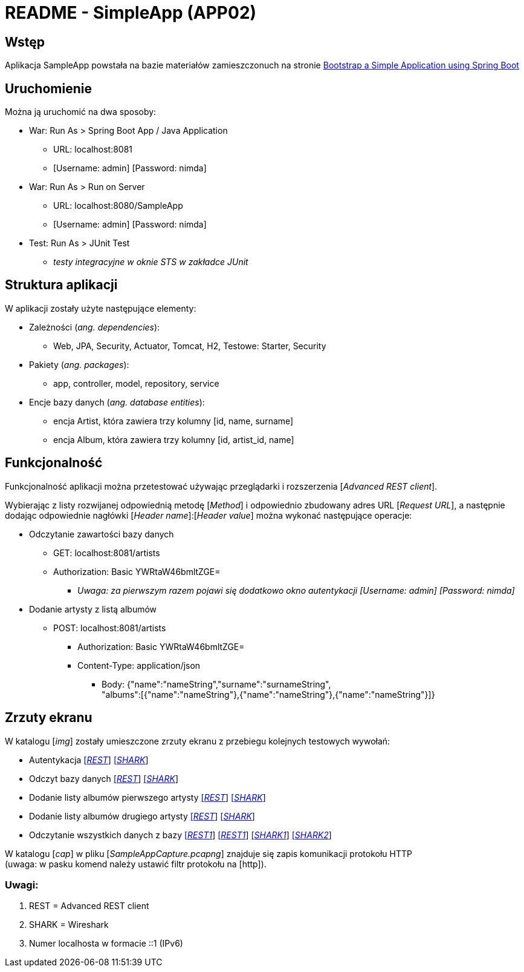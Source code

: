 = README - SimpleApp (APP02)

:imgdir: ../img/img-02

## Wstęp

Aplikacja SampleApp powstała na bazie materiałów zamieszczonuch na stronie http://www.baeldung.com/spring-boot-start[Bootstrap a Simple Application using Spring Boot]

## Uruchomienie

Można ją uruchomić na dwa sposoby:

* War: Run As > Spring Boot App / Java Application
** URL: localhost:8081
** [Username: admin] [Password: nimda]

* War: Run As > Run on Server
** URL: localhost:8080/SampleApp
** [Username: admin] [Password: nimda]

* Test: Run As > JUnit Test
** _testy integracyjne w oknie STS w zakładce JUnit_

## Struktura aplikacji

W aplikacji zostały użyte następujące elementy:

* Zależności (_ang. dependencies_):
** Web, JPA, Security, Actuator, Tomcat, H2, Testowe: Starter, Security

* Pakiety (_ang. packages_):
** app, controller, model, repository, service

* Encje bazy danych (_ang. database entities_):
** encja Artist, która zawiera trzy kolumny [id, name, surname]
** encja Album, która zawiera trzy kolumny [id, artist_id, name]


## Funkcjonalność

Funkcjonalność aplikacji można przetestować używając przeglądarki i rozszerzenia [_Advanced REST client_]. +

Wybierając z listy rozwijanej odpowiednią metodę [_Method_] i odpowiednio zbudowany adres URL [_Request URL_], a następnie dodając odpowiednie nagłówki [_Header name_]:[_Header value_]
można wykonać następujące operacje:

* Odczytanie zawartości bazy danych
** GET: localhost:8081/artists
** Authorization: Basic YWRtaW46bmltZGE=
*** _Uwaga: za pierwszym razem pojawi się dodatkowo okno autentykacji [Username: admin] [Password: nimda]_

* Dodanie artysty z listą albumów
** POST: localhost:8081/artists
*** Authorization: Basic YWRtaW46bmltZGE=
*** Content-Type: application/json
**** Body: {"name":"nameString","surname":"surnameString", +
"albums":[{"name":"nameString"},{"name":"nameString"},{"name":"nameString"}]}

## Zrzuty ekranu

W katalogu [_img_] zostały umieszczone zrzuty ekranu z przebiegu kolejnych testowych wywołań:

* Autentykacja link:{imgdir}/01-GET-REST.png[[_REST_]] link:{imgdir}/02-GET-SHARK.png[[_SHARK_]]
* Odczyt bazy danych link:{imgdir}/03-GET-REST.png[[_REST_]] link:{imgdir}/04-GET-SHARK.png[[_SHARK_]]
* Dodanie listy albumów pierwszego artysty link:{imgdir}/05-POST-REST.png[[_REST_]] link:{imgdir}/06-POST-SHARK.png[[_SHARK_]]
* Dodanie listy albumów drugiego artysty link:{imgdir}/07-POST-REST.png[[_REST_]] link:{imgdir}/08-POST-SHARK.png[[_SHARK_]]
* Odczytanie wszystkich danych z bazy link:{imgdir}/09-GET-REST.png[[_REST1_]] link:{imgdir}/11-GET-REST.png[[_REST1_]] link:{imgdir}/10-GET-SHARK.png[[_SHARK1_]] link:{imgdir}/12-GET-SHARK.png[[_SHARK2_]]


W katalogu [_cap_] w pliku [_SampleAppCapture.pcapng_] znajduje się zapis komunikacji protokołu HTTP +
(uwaga: w pasku komend należy ustawić filtr protokołu na [http]).

### Uwagi:

. REST = Advanced REST client
. SHARK = Wireshark
. Numer localhosta w formacie ::1 (IPv6)
